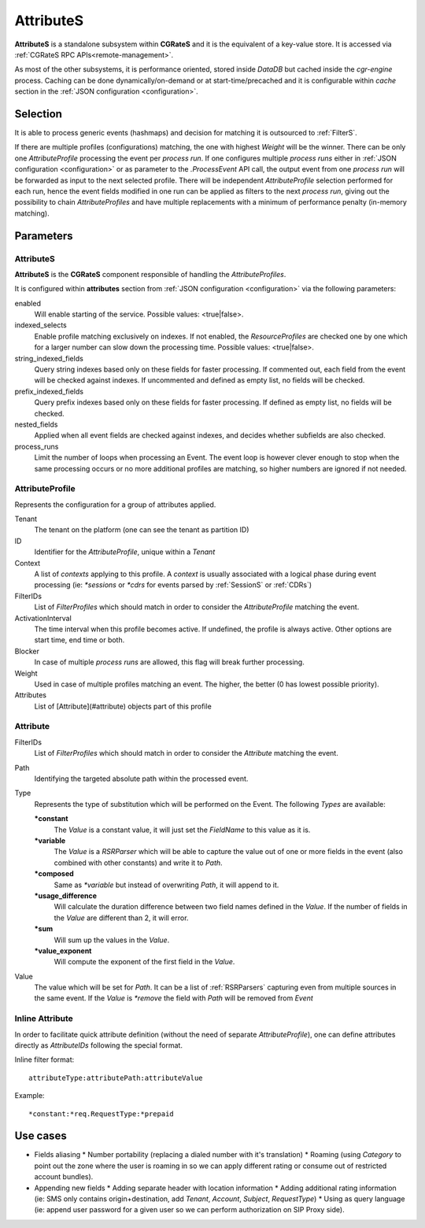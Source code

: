 AttributeS
==========

**AttributeS** is a standalone subsystem within **CGRateS** and it is the equivalent of a key-value store. It is accessed via :ref:`CGRateS RPC APIs<remote-management>`.

As most of the other subsystems, it is performance oriented, stored inside *DataDB* but cached inside the *cgr-engine* process. 
Caching can be done dynamically/on-demand or at start-time/precached and it is configurable within *cache* section in the :ref:`JSON configuration <configuration>`.

Selection
---------

It is able to process generic events (hashmaps) and decision for matching it is outsourced to :ref:`FilterS`.

If there are multiple profiles (configurations) matching, the one with highest *Weight* will be the winner. There can be only one *AttributeProfile* processing the event per *process run*. If one configures multiple *process runs* either in  :ref:`JSON configuration <configuration>` or as parameter to the *.ProcessEvent* API call, the output event from one *process run* will be forwarded as input to the next selected profile. There will be independent *AttributeProfile* selection performed for each run, hence the event fields modified in one run can be applied as filters to the next *process run*, giving out the possibility to chain *AttributeProfiles* and have multiple replacements with a minimum of performance penalty (in-memory matching).


Parameters
----------


AttributeS
^^^^^^^^^^

**AttributeS** is the **CGRateS** component responsible of handling the *AttributeProfiles*.

It is configured within **attributes** section from :ref:`JSON configuration <configuration>` via the following parameters:

enabled
  Will enable starting of the service. Possible values: <true|false>.

indexed_selects
  Enable profile matching exclusively on indexes. If not enabled, the *ResourceProfiles* are checked one by one which for a larger number can slow down the processing time. Possible values: <true|false>.

string_indexed_fields
  Query string indexes based only on these fields for faster processing. If commented out, each field from the event will be checked against indexes. If uncommented and defined as empty list, no fields will be checked.

prefix_indexed_fields
  Query prefix indexes based only on these fields for faster processing. If defined as empty list, no fields will be checked.

nested_fields
  Applied when all event fields are checked against indexes, and decides whether subfields are also checked.

process_runs
  Limit the number of loops when processing an Event. The event loop is however clever enough to stop when the same processing occurs or no more additional profiles are matching, so higher numbers are ignored if not needed.


AttributeProfile
^^^^^^^^^^^^^^^^

Represents the configuration for a group of attributes applied.

Tenant
 	The tenant on the platform (one can see the tenant as partition ID)
 
ID
 	Identifier for the *AttributeProfile*, unique within a *Tenant*
 
Context
	A list of *contexts* applying to this profile. A *context* is usually associated with a logical phase during event processing (ie: *\*sessions* or *\*cdrs* for events parsed by :ref:`SessionS` or :ref:`CDRs`)

FilterIDs
	List of *FilterProfiles* which should match in order to consider the *AttributeProfile* matching the event.

ActivationInterval
	The time interval when this profile becomes active. If undefined, the profile is always active. Other options are start time, end time or both.

Blocker
	In case of multiple *process runs* are allowed, this flag will break further processing.

Weight
	Used in case of multiple profiles matching an event. The higher, the better (0 has lowest possible priority).

Attributes
	List of [Attribute](#attribute) objects part of this profile


Attribute
^^^^^^^^^

FilterIDs
	List of *FilterProfiles* which should match in order to consider the *Attribute* matching the event.

Path
	Identifying the targeted absolute path within the processed event.

Type
	Represents the type of substitution which will be performed on the Event. The following *Types* are available:

	**\*constant**
		The *Value* is a constant value, it will just set the *FieldName* to this value as it is.

  	**\*variable**
  		The *Value* is a *RSRParser* which will be able to capture the value out of one or more fields in the event (also combined with other constants) and write it to *Path*.

  	**\*composed** 
  		Same as *\*variable* but instead of overwriting *Path*, it will append to it.

  	**\*usage_difference**
  		Will calculate the duration difference between two field names defined in the *Value*. If the number of fields in the *Value* are different than 2, it will error.

  	**\*sum** 
  		Will sum up the values in the *Value*.

  	**\*value_exponent**
  		Will compute the exponent of the first field in the *Value*.

Value
	The value which will be set for *Path*. It can be a list of :ref:`RSRParsers` capturing even from multiple sources in the same event. If the *Value* is *\*remove* the field with *Path* will be removed from *Event*


Inline Attribute 
^^^^^^^^^^^^^^^^

In order to facilitate quick attribute definition (without the need of separate *AttributeProfile*), one can define attributes directly as *AttributeIDs* following the special format.

Inline filter format::
 
 attributeType:attributePath:attributeValue

Example::
 
 *constant:*req.RequestType:*prepaid


Use cases
---------

* Fields aliasing
  * Number portability (replacing a dialed number with it's translation)
  * Roaming (using *Category* to point out the zone where the user is roaming in so we can apply different rating or  consume out of restricted account bundles).

* Appending new fields
  * Adding separate header with location information
  * Adding additional rating information (ie: SMS only contains origin+destination, add *Tenant*, *Account*, *Subject*, *RequestType*)
  * Using as query language (ie: append user password for a given user so we can perform authorization on SIP Proxy side).


